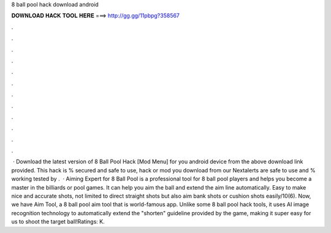 8 ball pool hack download android

𝐃𝐎𝐖𝐍𝐋𝐎𝐀𝐃 𝐇𝐀𝐂𝐊 𝐓𝐎𝐎𝐋 𝐇𝐄𝐑𝐄 ===> http://gg.gg/11pbpg?358567

.

.

.

.

.

.

.

.

.

.

.

.

 · Download the latest version of 8 Ball Pool Hack [Mod Menu] for you android device from the above download link provided. This hack is % secured and safe to use, hack or mod you download from our Nextalerts are safe to use and % working tested by .  · Aiming Expert for 8 Ball Pool is a professional tool for 8 ball pool players and helps you become a master in the billiards or pool games. It can help you aim the ball and extend the aim line automatically. Easy to make nice and accurate shots, not limited to direct straight shots but also aim bank shots or cushion shots easily/10(6). Now, we have Aim Tool, a 8 ball pool aim tool that is world-famous app. Unlike some 8 ball pool hack tools, it uses AI image recognition technology to automatically extend the "shorten" guideline provided by the game, making it super easy for us to shoot the target ball!Ratings: K.